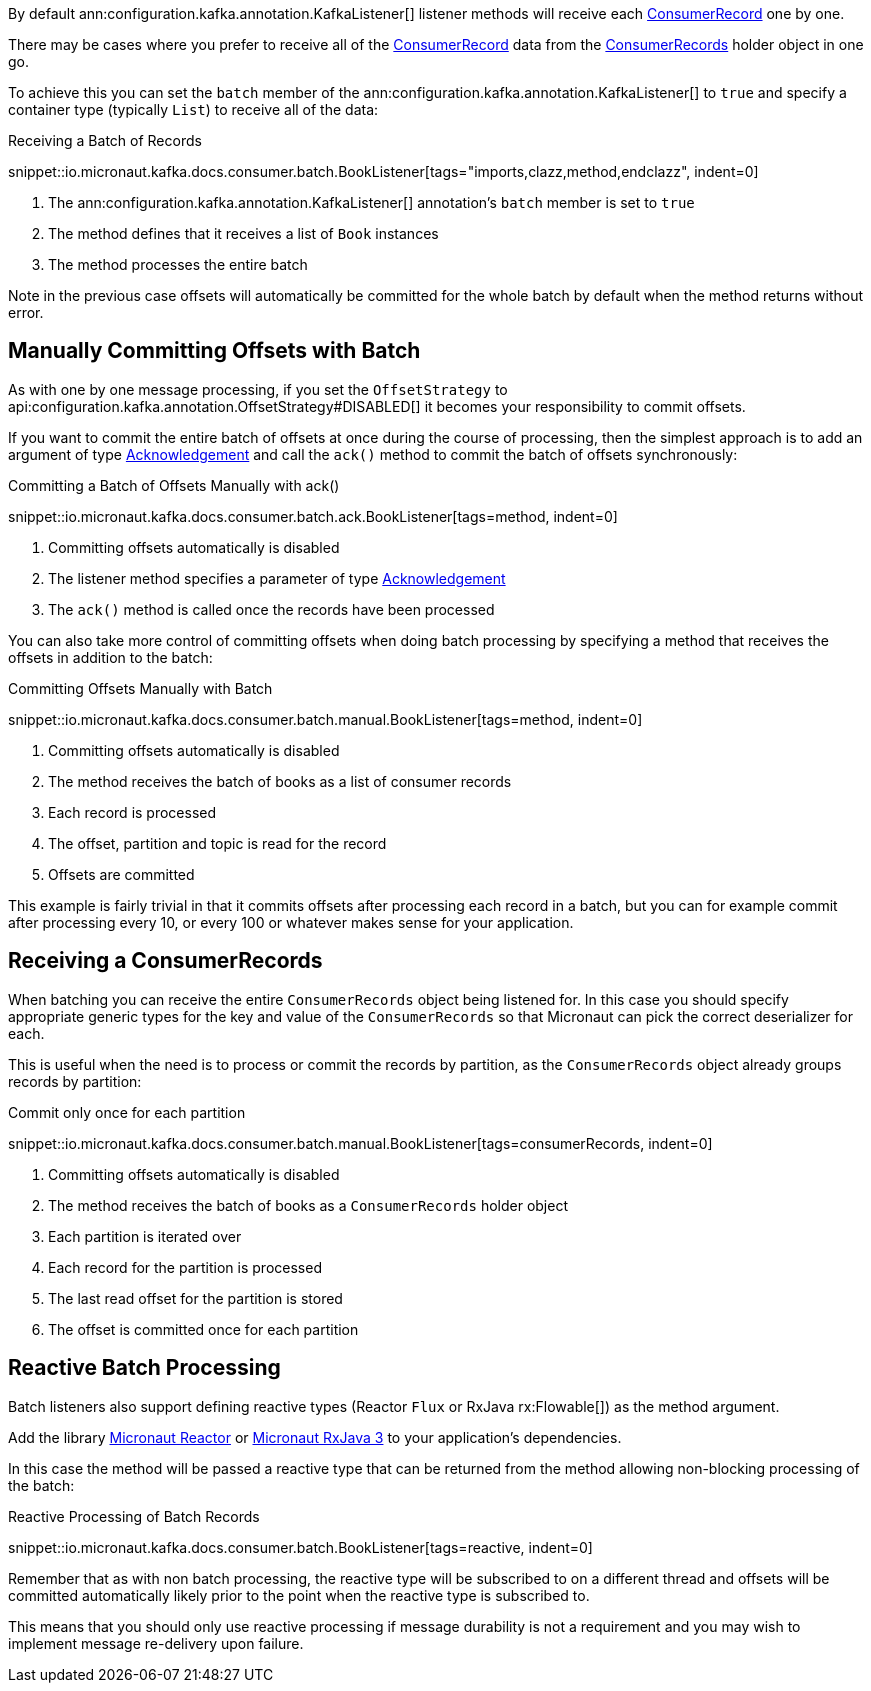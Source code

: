 By default ann:configuration.kafka.annotation.KafkaListener[] listener methods will receive each link:{kafkaapi}/org/apache/kafka/clients/consumer/ConsumerRecord.html[ConsumerRecord] one by one.

There may be cases where you prefer to receive all of the link:{kafkaapi}/org/apache/kafka/clients/consumer/ConsumerRecord.html[ConsumerRecord] data from the link:{kafkaapi}/org/apache/kafka/clients/consumer/ConsumerRecords.html[ConsumerRecords] holder object in one go.

To achieve this you can set the `batch` member of the ann:configuration.kafka.annotation.KafkaListener[] to `true` and specify a container type (typically `List`) to receive all of the data:

.Receiving a Batch of Records

snippet::io.micronaut.kafka.docs.consumer.batch.BookListener[tags="imports,clazz,method,endclazz", indent=0]

<1> The ann:configuration.kafka.annotation.KafkaListener[] annotation's `batch` member is set to `true`
<2> The method defines that it receives a list of `Book` instances
<3> The method processes the entire batch

Note in the previous case offsets will automatically be committed for the whole batch by default when the method returns without error.

== Manually Committing Offsets with Batch

As with one by one message processing, if you set the `OffsetStrategy` to api:configuration.kafka.annotation.OffsetStrategy#DISABLED[] it becomes your responsibility to commit offsets.

If you want to commit the entire batch of offsets at once during the course of processing, then the simplest approach is to add an argument of type link:{apimicronaut}messaging/Acknowledgement.html[Acknowledgement] and call the `ack()` method to commit the batch of offsets synchronously:

.Committing a Batch of Offsets Manually with ack()

snippet::io.micronaut.kafka.docs.consumer.batch.ack.BookListener[tags=method, indent=0]

<1> Committing offsets automatically is disabled
<2> The listener method specifies a parameter of type link:{apimicronaut}messaging/Acknowledgement.html[Acknowledgement]
<3> The `ack()` method is called once the records have been processed

You can also take more control of committing offsets when doing batch processing by specifying a method that receives the offsets in addition to the batch:

.Committing Offsets Manually with Batch

snippet::io.micronaut.kafka.docs.consumer.batch.manual.BookListener[tags=method, indent=0]

<1> Committing offsets automatically is disabled
<2> The method receives the batch of books as a list of consumer records
<3> Each record is processed
<4> The offset, partition and topic is read for the record
<5> Offsets are committed

This example is fairly trivial in that it commits offsets after processing each record in a batch, but you can for example commit after processing every 10, or every 100 or whatever makes sense for your application.

== Receiving a ConsumerRecords

When batching you can receive the entire `ConsumerRecords` object being listened for. In this case you should specify appropriate generic types for the key and value of the `ConsumerRecords` so that Micronaut can pick the correct deserializer for each.

This is useful when the need is to process or commit the records by partition, as the `ConsumerRecords` object already groups records by partition:

.Commit only once for each partition

snippet::io.micronaut.kafka.docs.consumer.batch.manual.BookListener[tags=consumerRecords, indent=0]

<1> Committing offsets automatically is disabled
<2> The method receives the batch of books as a `ConsumerRecords` holder object
<3> Each partition is iterated over
<4> Each record for the partition is processed
<5> The last read offset for the partition is stored
<6> The offset is committed once for each partition

== Reactive Batch Processing

Batch listeners also support defining reactive types (Reactor `Flux` or RxJava rx:Flowable[]) as the method argument.

Add the library https://micronaut-projects.github.io/micronaut-reactor/latest/guide/[Micronaut Reactor] or https://micronaut-projects.github.io/micronaut-rxjava3/latest/guide/[Micronaut RxJava 3] to your application's dependencies.

In this case the method will be passed a reactive type that can be returned from the method allowing non-blocking processing of the batch:

.Reactive Processing of Batch Records

snippet::io.micronaut.kafka.docs.consumer.batch.BookListener[tags=reactive, indent=0]

Remember that as with non batch processing, the reactive type will be subscribed to on a different thread and offsets will be committed automatically likely prior to the point when the reactive type is subscribed to.

This means that you should only use reactive processing if message durability is not a requirement and you may wish to implement message re-delivery upon failure.
